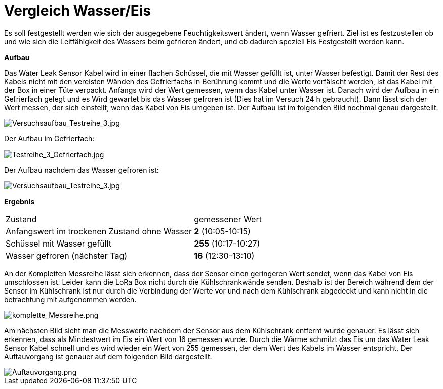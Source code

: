 # Vergleich Wasser/Eis

Es soll festgestellt werden wie sich der ausgegebene Feuchtigkeitswert ändert, wenn Wasser gefriert. Ziel ist es festzustellen ob und wie sich die Leitfähigkeit des Wassers
beim gefrieren ändert, und ob dadurch speziell Eis Festgestellt werden kann.

*Aufbau*

Das Water Leak Sensor Kabel wird in einer flachen Schüssel, die mit Wasser gefüllt ist, unter Wasser befestigt. Damit der Rest des Kabels nicht mit den vereisten Wänden des Gefrierfachs in Berührung kommt und die Werte verfälscht werden, ist das Kabel mit der Box in einer Tüte verpackt. 
Anfangs wird der Wert gemessen, wenn das Kabel unter Wasser ist.
Danach wird der Aufbau in ein Gefrierfach gelegt und es Wird gewartet bis das Wasser gefroren ist (Dies hat im Versuch 24 h gebraucht). Dann lässt sich der Wert messen, der sich einstellt, wenn das Kabel
von Eis umgeben ist. Der Aufbau ist im folgenden Bild nochmal genau dargestellt.

image::Versuchsaufbau_Testreihe_3.jpg[Versuchsaufbau_Testreihe_3.jpg]

Der Aufbau im Gefrierfach:

image::Testreihe_3_Gefrierfach.jpg[Testreihe_3_Gefrierfach.jpg]

Der Aufbau nachdem das Wasser gefroren ist:

image::Versuchsaufbau_Testreihe_3_gefroren.jpg[Versuchsaufbau_Testreihe_3.jpg]

*Ergebnis*

[horizontal]
Zustand:: gemessener Wert
Anfangswert im trockenen Zustand ohne Wasser:: *2* (10:05-10:15)
Schüssel mit Wasser gefüllt::                  *255* (10:17-10:27)
Wasser gefroren (nächster Tag)::                            *16* (12:30-13:10)

An  der Kompletten Messreihe lässt sich erkennen, dass der Sensor einen geringeren Wert sendet, wenn das Kabel von Eis umschlossen ist. Leider kann die LoRa Box nicht durch die Kühlschrankwände senden. Deshalb ist der Bereich während dem der Sensor im Kühlschrank ist nur durch die Verbindung der Werte vor und nach dem Kühlschrank abgedeckt und kann nicht in die betrachtung mit aufgenommen werden.

image::Komplette_Messreihe.PNG[komplette_Messreihe.png]

Am nächsten Bild sieht man die Messwerte nachdem der Sensor aus dem Kühlschrank entfernt wurde genauer. Es lässt sich erkennen, dass als Mindestwert im Eis ein Wert von 16 gemessen wurde. Durch die Wärme schmilzt das Eis um das Water Leak Sensor Kabel schnell und es wird wieder ein Wert von 255 gemessen, der dem Wert des Kabels im Wasser entspricht. Der Auftauvorgang ist genauer auf dem folgenden Bild dargestellt.

image::Auftauvorgang.PNG[Auftauvorgang.png]

